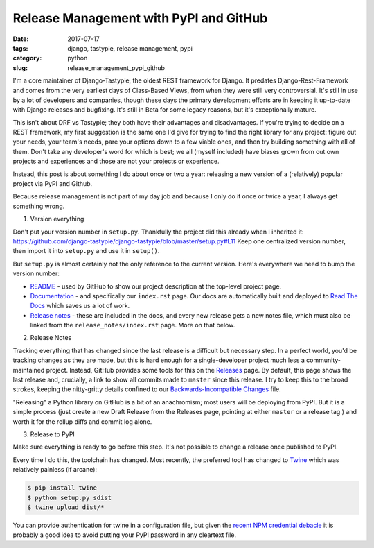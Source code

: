 Release Management with PyPI and GitHub
#######################################

:date: 2017-07-17
:tags: django, tastypie, release management, pypi
:category: python
:slug: release_management_pypi_github

I'm a core maintainer of Django-Tastypie, the oldest REST framework for Django.  It predates Django-Rest-Framework and comes from the very earliest days of Class-Based Views, from when they were still very controversial.  It's still in use by a lot of developers and companies, though these days the primary development efforts are in keeping it up-to-date with Django releases and bugfixing.  It's still in Beta for some legacy reasons, but it's exceptionally mature.

This isn't about DRF vs Tastypie; they both have their advantages and disadvantages.  If you're trying to decide on a REST framework,
my first suggestion is the same one I'd give for trying to find the right library for any project: figure out your needs, your team's needs,
pare your options down to a few viable ones, and then try building something with all of them.  Don't take any developer's word for which
is best; we all (myself included) have biases grown from out own projects and experiences and those are not your projects or experience.

Instead, this post is about something I do about once or two a year: releasing a new version of a (relatively) popular project via PyPI and Github.

Because release management is not part of my day job and because I only do it once or twice a year, I always get something wrong.

1. Version everything

Don't put your version number in ``setup.py``.  Thankfully the project did this already when I inherited it:
https://github.com/django-tastypie/django-tastypie/blob/master/setup.py#L11
Keep one centralized version number, then import it into ``setup.py`` and use it in ``setup()``.

But ``setup.py`` is almost certainly not the only reference to the current version.  Here's everywhere we need to bump the version number:

* `README <https://github.com/django-tastypie/django-tastypie/blob/master/README.rst>`_ - used by GitHub to show our project description at the top-level project page.
* `Documentation <https://github.com/django-tastypie/django-tastypie/tree/master/docs>`_ - and specifically our ``index.rst`` page. Our docs are automatically built and deployed to `Read The Docs <https://django-tastypie.readthedocs.io/en/latest/>`_ which saves us a lot of work.
* `Release notes <https://github.com/django-tastypie/django-tastypie/tree/master/docs/release_notes>`_ - these are included in the docs, and every new release gets a new notes file, which must also be linked from the ``release_notes/index.rst`` page.  More on that below.

2. Release Notes

Tracking everything that has changed since the last release is a difficult but necessary step. In a perfect world, you'd be tracking changes
as they are made, but this is hard enough for a single-developer project much less a community-maintained project.  Instead, GitHub provides
some tools for this on the `Releases <https://github.com/django-tastypie/django-tastypie/releases>`_ page.  By default, this page shows the
last release and, crucially, a link to show all commits made to ``master`` since this release.  I try to keep this to the broad strokes,
keeping the nitty-gritty details confined to our 
`Backwards-Incompatible Changes <https://github.com/django-tastypie/django-tastypie/blob/master/BACKWARDS-INCOMPATIBLE.txt>`_ file.

"Releasing" a Python library on GitHub is a bit of an anachromism; most users will be deploying from PyPI.  But it is a simple process
(just create a new Draft Release from the Releases page, pointing at either ``master`` or a release tag.) and worth it for the rollup
diffs and commit log alone.

3. Release to PyPI

Make sure everything is ready to go before this step.  It's not possible to change a release once published to PyPI.

Every time I do this, the toolchain has changed. Most recently, the preferred tool has changed to `Twine <https://pypi.python.org/pypi/twine>`_
which was relatively painless (if arcane):

.. code-block:: bash

  $ pip install twine
  $ python setup.py sdist
  $ twine upload dist/*

You can provide authentication for twine in a configuration file, but given the 
`recent NPM credential debacle <https://github.com/ChALkeR/notes/blob/master/Gathering-weak-npm-credentials.md>`_
it is probably a good idea to avoid putting your PyPI password in any cleartext file.
